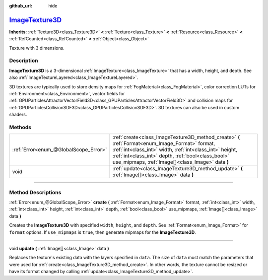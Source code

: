 :github_url: hide

.. DO NOT EDIT THIS FILE!!!
.. Generated automatically from Godot engine sources.
.. Generator: https://github.com/godotengine/godot/tree/master/doc/tools/make_rst.py.
.. XML source: https://github.com/godotengine/godot/tree/master/doc/classes/ImageTexture3D.xml.

.. _class_ImageTexture3D:

`ImageTexture3D <https://github.com/godotengine/godot/blob/master/scene/resources/image_texture.h#L129>`_
=========================================================================================================

**Inherits:** :ref:`Texture3D<class_Texture3D>` **<** :ref:`Texture<class_Texture>` **<** :ref:`Resource<class_Resource>` **<** :ref:`RefCounted<class_RefCounted>` **<** :ref:`Object<class_Object>`

Texture with 3 dimensions.

.. rst-class:: classref-introduction-group

Description
-----------

**ImageTexture3D** is a 3-dimensional :ref:`ImageTexture<class_ImageTexture>` that has a width, height, and depth. See also :ref:`ImageTextureLayered<class_ImageTextureLayered>`.

3D textures are typically used to store density maps for :ref:`FogMaterial<class_FogMaterial>`, color correction LUTs for :ref:`Environment<class_Environment>`, vector fields for :ref:`GPUParticlesAttractorVectorField3D<class_GPUParticlesAttractorVectorField3D>` and collision maps for :ref:`GPUParticlesCollisionSDF3D<class_GPUParticlesCollisionSDF3D>`. 3D textures can also be used in custom shaders.

.. rst-class:: classref-reftable-group

Methods
-------

.. table::
   :widths: auto

   +---------------------------------------+----------------------------------------------------------------------------------------------------------------------------------------------------------------------------------------------------------------------------------------------------------------------+
   | :ref:`Error<enum_@GlobalScope_Error>` | :ref:`create<class_ImageTexture3D_method_create>` **(** :ref:`Format<enum_Image_Format>` format, :ref:`int<class_int>` width, :ref:`int<class_int>` height, :ref:`int<class_int>` depth, :ref:`bool<class_bool>` use_mipmaps, :ref:`Image[]<class_Image>` data **)** |
   +---------------------------------------+----------------------------------------------------------------------------------------------------------------------------------------------------------------------------------------------------------------------------------------------------------------------+
   | void                                  | :ref:`update<class_ImageTexture3D_method_update>` **(** :ref:`Image[]<class_Image>` data **)**                                                                                                                                                                       |
   +---------------------------------------+----------------------------------------------------------------------------------------------------------------------------------------------------------------------------------------------------------------------------------------------------------------------+

.. rst-class:: classref-section-separator

----

.. rst-class:: classref-descriptions-group

Method Descriptions
-------------------

.. _class_ImageTexture3D_method_create:

.. rst-class:: classref-method

:ref:`Error<enum_@GlobalScope_Error>` **create** **(** :ref:`Format<enum_Image_Format>` format, :ref:`int<class_int>` width, :ref:`int<class_int>` height, :ref:`int<class_int>` depth, :ref:`bool<class_bool>` use_mipmaps, :ref:`Image[]<class_Image>` data **)**

Creates the **ImageTexture3D** with specified ``width``, ``height``, and ``depth``. See :ref:`Format<enum_Image_Format>` for ``format`` options. If ``use_mipmaps`` is ``true``, then generate mipmaps for the **ImageTexture3D**.

.. rst-class:: classref-item-separator

----

.. _class_ImageTexture3D_method_update:

.. rst-class:: classref-method

void **update** **(** :ref:`Image[]<class_Image>` data **)**

Replaces the texture's existing data with the layers specified in ``data``. The size of ``data`` must match the parameters that were used for :ref:`create<class_ImageTexture3D_method_create>`. In other words, the texture cannot be resized or have its format changed by calling :ref:`update<class_ImageTexture3D_method_update>`.

.. |virtual| replace:: :abbr:`virtual (This method should typically be overridden by the user to have any effect.)`
.. |const| replace:: :abbr:`const (This method has no side effects. It doesn't modify any of the instance's member variables.)`
.. |vararg| replace:: :abbr:`vararg (This method accepts any number of arguments after the ones described here.)`
.. |constructor| replace:: :abbr:`constructor (This method is used to construct a type.)`
.. |static| replace:: :abbr:`static (This method doesn't need an instance to be called, so it can be called directly using the class name.)`
.. |operator| replace:: :abbr:`operator (This method describes a valid operator to use with this type as left-hand operand.)`
.. |bitfield| replace:: :abbr:`BitField (This value is an integer composed as a bitmask of the following flags.)`
